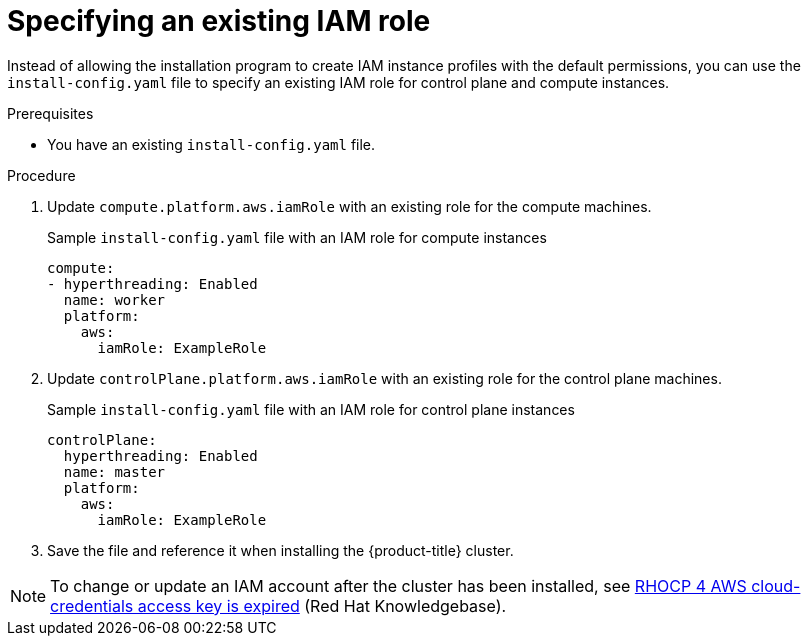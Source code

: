 // Module included in the following assemblies:
//
// * installing/installing_aws/installing-aws-account.adoc

:_mod-docs-content-type: PROCEDURE
[id="specify-an-existing-iam-role_{context}"]
= Specifying an existing IAM role

Instead of allowing the installation program to create IAM instance profiles with the default permissions, you can use the `install-config.yaml` file to specify an existing IAM role for control plane and compute instances.

.Prerequisites

* You have an existing `install-config.yaml` file.

.Procedure

. Update `compute.platform.aws.iamRole` with an existing role for the compute machines.
+
.Sample `install-config.yaml` file with an IAM role for compute instances
[source,yaml]
----
compute:
- hyperthreading: Enabled
  name: worker
  platform:
    aws:
      iamRole: ExampleRole
----
. Update `controlPlane.platform.aws.iamRole` with an existing role for the control plane machines.
+
.Sample `install-config.yaml` file with an IAM role for control plane instances
[source,yaml]
----
controlPlane:
  hyperthreading: Enabled
  name: master
  platform:
    aws:
      iamRole: ExampleRole
----
. Save the file and reference it when installing the {product-title} cluster.

[NOTE]
====
To change or update an IAM account after the cluster has been installed, see link:https://access.redhat.com/solutions/4284011[RHOCP 4 AWS cloud-credentials access key is expired] (Red{nbsp}Hat Knowledgebase).
====
